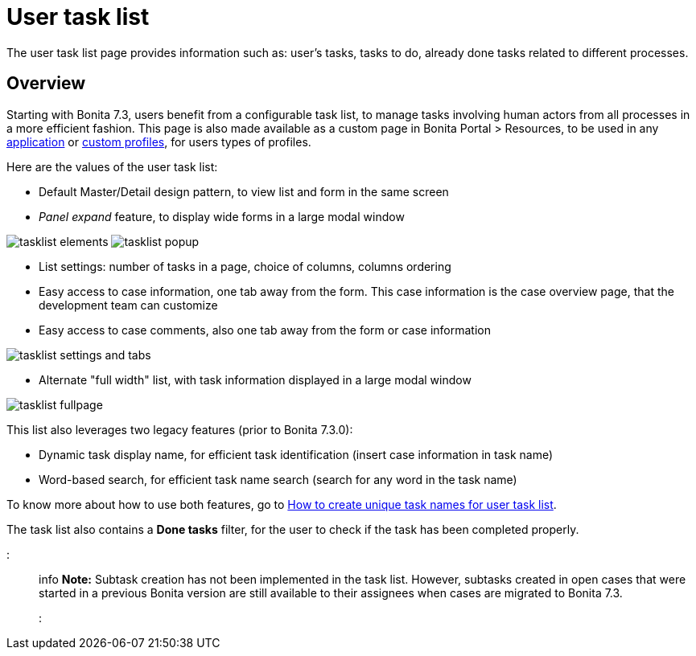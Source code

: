= User task list

The user task list page provides information such as: user's tasks, tasks to do, already done tasks related to different processes.

== Overview

Starting with Bonita 7.3, users benefit from a configurable task list, to manage tasks involving human actors from all processes in a more efficient fashion.
This page is also made available as a custom page in Bonita Portal > Resources, to be used in any xref:applications.adoc[application] or xref:custom-profiles.adoc[custom profiles], for users types of profiles.

Here are the values of the user task list:

* Default Master/Detail design pattern, to view list and form in the same screen
* _Panel expand_ feature, to display wide forms in a large modal window

image:images/tasklist-elements.png[]
// {.img-responsive .img-thumbnail}
image:images/tasklist-popup.png[]
// {.img-responsive .img-thumbnail}

* List settings: number of tasks in a page, choice of columns, columns ordering
* Easy access to case information, one tab away from the form. This case information is the case overview page, that the development team can customize
* Easy access to case comments, also one tab away from the form or case information

image:images/tasklist-settings-and-tabs.png[]
// {.img-responsive .img-thumbnail}

* Alternate "full width" list, with task information displayed in a large modal window

image:images/tasklist-fullpage.png[]
// {.img-responsive .img-thumbnail}

This list also leverages two legacy features (prior to Bonita 7.3.0):

* Dynamic task display name, for efficient task identification (insert case information in task name)
* Word-based search, for efficient task name search (search for any word in the task name)

To know more about how to use both features, go to xref:optimize-user-tasklist.adoc[How to create unique task names for user task list].

The task list also contains a *Done tasks* filter, for the user to check if the task has been completed properly.

::: info
*Note:* Subtask creation has not been implemented in the task list. However, subtasks created in open cases that were started in a previous Bonita version are still available to their assignees when cases are migrated to Bonita 7.3.
:::
